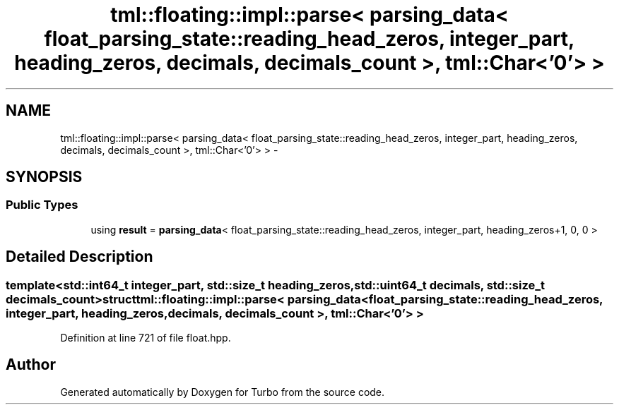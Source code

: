 .TH "tml::floating::impl::parse< parsing_data< float_parsing_state::reading_head_zeros, integer_part, heading_zeros, decimals, decimals_count >, tml::Char<'0'> >" 3 "Fri Aug 22 2014" "Turbo" \" -*- nroff -*-
.ad l
.nh
.SH NAME
tml::floating::impl::parse< parsing_data< float_parsing_state::reading_head_zeros, integer_part, heading_zeros, decimals, decimals_count >, tml::Char<'0'> > \- 
.SH SYNOPSIS
.br
.PP
.SS "Public Types"

.in +1c
.ti -1c
.RI "using \fBresult\fP = \fBparsing_data\fP< float_parsing_state::reading_head_zeros, integer_part, heading_zeros+1, 0, 0 >"
.br
.in -1c
.SH "Detailed Description"
.PP 

.SS "template<std::int64_t integer_part, std::size_t heading_zeros, std::uint64_t decimals, std::size_t decimals_count>struct tml::floating::impl::parse< parsing_data< float_parsing_state::reading_head_zeros, integer_part, heading_zeros, decimals, decimals_count >, tml::Char<'0'> >"

.PP
Definition at line 721 of file float\&.hpp\&.

.SH "Author"
.PP 
Generated automatically by Doxygen for Turbo from the source code\&.

